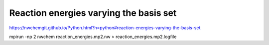 Reaction energies varying the basis set
========================================

https://nwchemgit.github.io/Python.html?h=python#reaction-energies-varying-the-basis-set

mpirun -np 2  nwchem  reaction_energies.mp2.nw > reaction_energies.mp2.logfile




